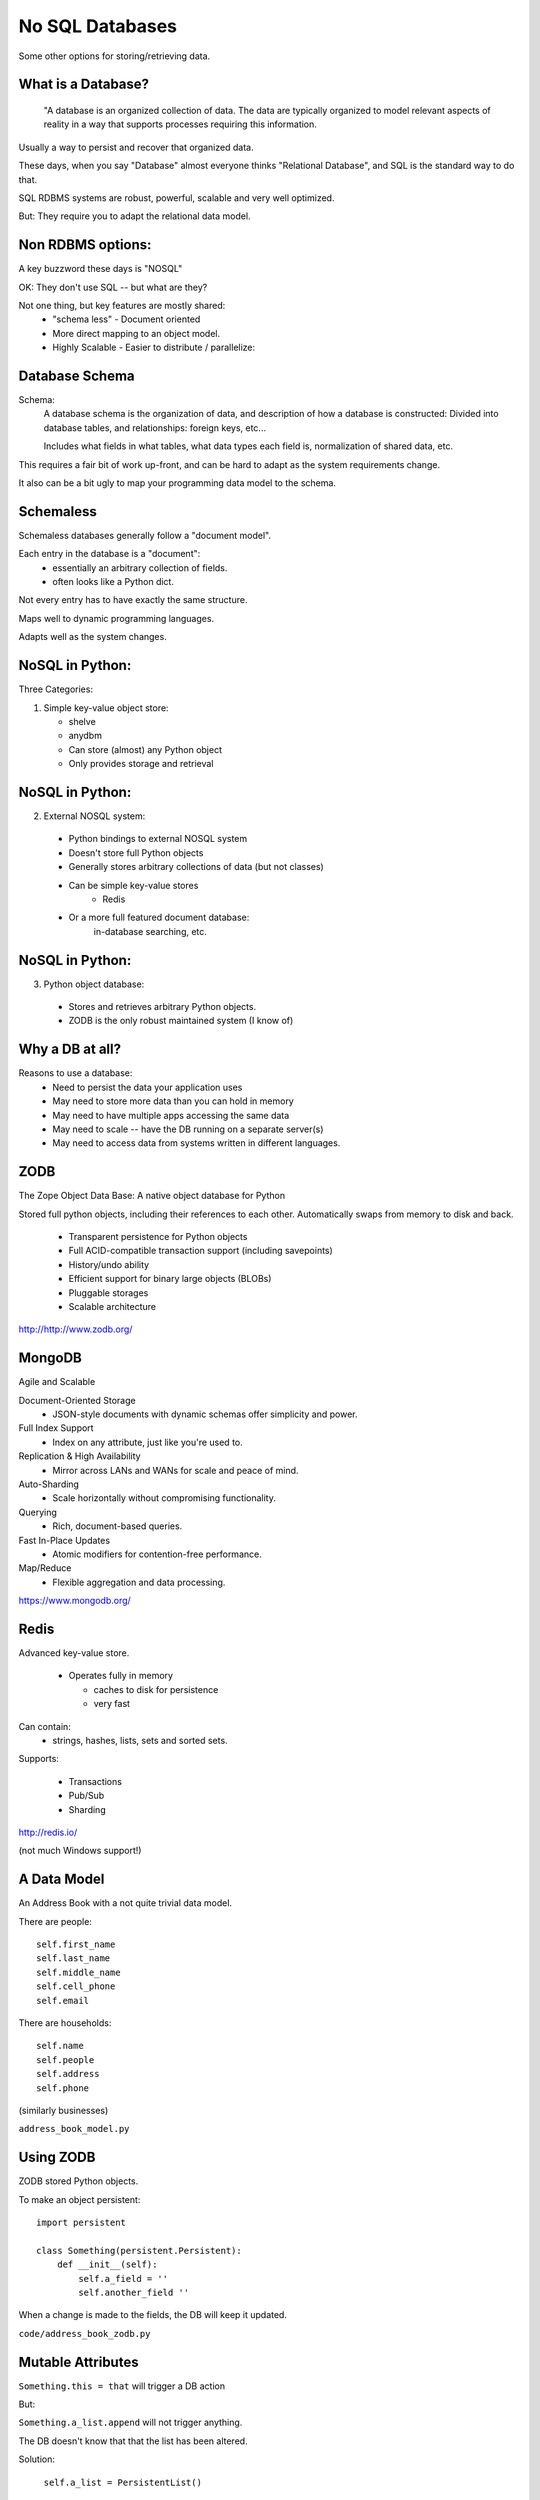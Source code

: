 
.. No SQL DataBases slides file, created by
   hieroglyph-quickstart on Sat Apr 12 15:26:42 2014.

================
No SQL Databases
================

Some other options for storing/retrieving data.

What is a Database?
====================

  "A database is an organized collection of data. The data are typically organized to model relevant aspects of reality in a way that supports processes requiring this information.

Usually a way to persist and recover that organized data.

These days, when you say "Database" almost everyone thinks "Relational Database", and SQL is the standard way to do that.

SQL RDBMS systems are robust, powerful, scalable and very well optimized.

But: They require you to adapt the relational data model. 

Non RDBMS options:
==================

A key buzzword these days is "NOSQL"

OK: They don't use SQL -- but what are they?

Not one thing, but key features are mostly shared:
 * "schema less"
   - Document oriented

 * More direct mapping to an object model. 

 * Highly Scalable
   - Easier to distribute / parallelize:


Database Schema
===============

Schema:
  A database schema is the organization of data, and description of how a database is constructed: Divided into database tables, and relationships: foreign keys, etc...

  Includes what fields in what tables, what data types each field is, normalization of shared data, etc.

This requires a fair bit of work up-front, and can be hard to adapt as the system requirements change.

It also can be a bit ugly to map your programming data model to the schema.

Schemaless
==========

Schemaless databases generally follow a "document model".

Each entry in the database is a "document":
 * essentially an arbitrary collection of fields.
 * often looks like a Python dict.

Not every entry has to have exactly the same structure.

Maps well to dynamic programming languages.

Adapts well as the system changes.

NoSQL in Python:
================

Three Categories:

1. Simple key-value object store:

   - shelve
   - anydbm
   - Can store (almost) any Python object
   - Only provides storage and retrieval 

NoSQL in Python:
================

2. External NOSQL system:

  - Python bindings to external NOSQL system
  - Doesn't store full Python objects
  - Generally stores arbitrary collections of data (but not classes)
  - Can be simple key-value stores
     - Redis
  - Or a more full featured document database: 
     in-database searching, etc.

NoSQL in Python:
================

3. Python object database:

  - Stores and retrieves arbitrary Python objects.
  - ZODB is the only robust maintained system (I know of)


Why a DB at all?
=================

Reasons to use a database:
  - Need to persist the data your application uses
  - May need to store more data than you can hold in memory
  - May need to have multiple apps accessing the same data
  - May need to scale -- have the DB running on a separate server(s)
  - May need to access data from systems written in different languages.



ZODB
=====

The Zope Object Data Base: A native object database for Python

Stored full python objects, including their references to each other. Automatically swaps from memory to disk and back.

 * Transparent persistence for Python objects
 * Full ACID-compatible transaction support (including savepoints)
 * History/undo ability
 * Efficient support for binary large objects (BLOBs)
 * Pluggable storages
 * Scalable architecture

http://http://www.zodb.org/

MongoDB
=======

Agile and Scalable

Document-Oriented Storage
 * JSON-style documents with dynamic schemas offer simplicity and power.

Full Index Support
 * Index on any attribute, just like you're used to.

Replication & High Availability
 * Mirror across LANs and WANs for scale and peace of mind.

Auto-Sharding
 * Scale horizontally without compromising functionality.

Querying
 * Rich, document-based queries.

Fast In-Place Updates
 * Atomic modifiers for contention-free performance.

Map/Reduce
 * Flexible aggregation and data processing.

https://www.mongodb.org/


Redis
=====

Advanced key-value store.

 * Operates fully in memory 

   * caches to disk for persistence

   * very fast

Can contain:
 * strings, hashes, lists, sets and sorted sets.

Supports:

  * Transactions

  * Pub/Sub

  * Sharding

http://redis.io/

(not much Windows support!)


A Data Model
============

An Address Book with a not quite trivial data model.

There are people::

        self.first_name
        self.last_name
        self.middle_name
        self.cell_phone
        self.email

There are households::

        self.name
        self.people
        self.address
        self.phone

(similarly businesses)

``address_book_model.py``

Using ZODB
==========

ZODB stored Python objects.

To make an object persistent::

  import persistent

  class Something(persistent.Persistent):
      def __init__(self):
          self.a_field = ''
          self.another_field ''

When a change is made to the fields, the DB will keep it updated.

``code/address_book_zodb.py``

Mutable Attributes
===================

``Something.this = that`` will trigger a DB action

But:

``Something.a_list.append`` will not trigger anything.

The DB doesn't know that that the list has been altered.

Solution:

  ``self.a_list = PersistentList()``

(also ``PersistantDict()`` )

(or write getters and setters...)

``code/address_book_zodb.py``

mongoDB
=======

Essentially a key-value store, but the values are JSON-like objects. (Actually BSON (binary JSON) )

So you can store any object that can look like JSON:
  * dicts
  * lists
  * numbers
  * strings
  * richer than JSON.

mongoDB and Python
====================

mongoDB is written in C++ -- can be accesses by various language drivers.

( http://docs.mongodb.org/manual/applications/drivers/ )

For Python: ``PyMongo``

http://api.mongodb.org/python/current/tutorial.html

(``pip install pymongo`` - but may need a copmiler!)

There are also various tools for integrating mongoDB with FRameworks:
 * Django MongoDB Engine
 * mongodb_beaker
 * MongoLog: Python logging handler
 * Flask-PyMongo
 * others...

Getting started with mongoDB 
=============================

mongoDB is separate program. Installers here:

http://www.mongodb.org/downloads

Simple copy and paste install (at least on OS-X)
 (drop the files from ``bin`` into ``usr/local/bin`` or similar)

Create a dir for the database:

``$ mkdir mongo_data``

And start it up:

``$ mongod --dbpath=mongo_data/``















